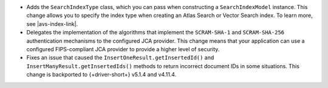 - Adds the ``SearchIndexType`` class, which you can pass
  when constructing a ``SearchIndexModel`` instance. This change
  allows you to specify the index type when creating an Atlas
  Search or Vector Search index. To learn more, see |avs-index-link|.

- Delegates the implementation of the algorithms that implement
  the ``SCRAM-SHA-1`` and ``SCRAM-SHA-256`` authentication mechanisms to
  the configured JCA provider. This change means that your application
  can use a configured FIPS-compliant JCA provider to provide a higher
  level of security.

- Fixes an issue that caused the ``InsertOneResult.getInsertedId()`` and
  ``InsertManyResult.getInsertedIds()`` methods to return incorrect document IDs in
  some situations. This change is backported to {+driver-short+} v5.1.4
  and v4.11.4.
